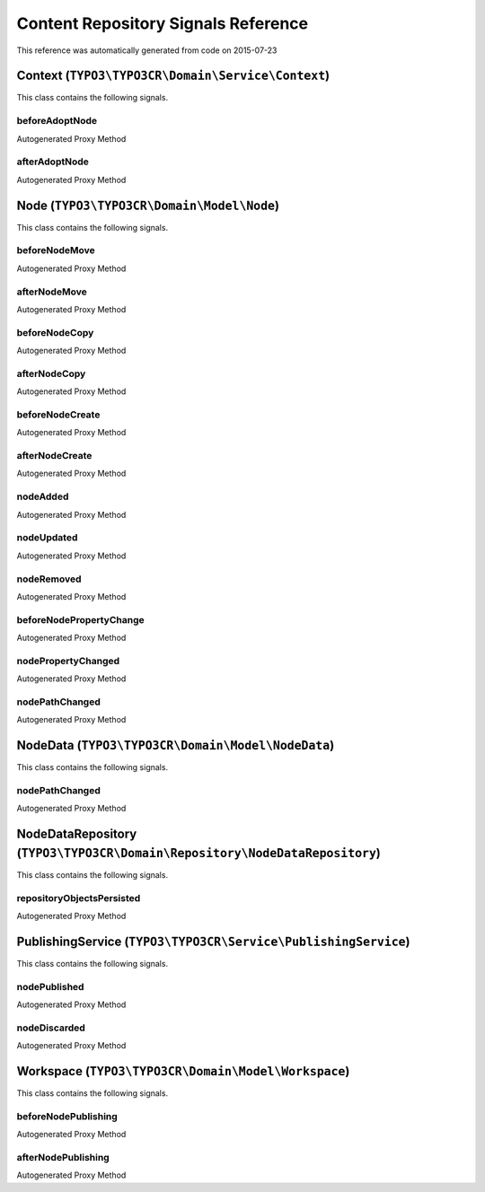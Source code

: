 .. _`Content Repository Signals Reference`:

Content Repository Signals Reference
====================================

This reference was automatically generated from code on 2015-07-23


.. _`Content Repository Signals Reference: Context (``TYPO3\TYPO3CR\Domain\Service\Context``)`:

Context (``TYPO3\TYPO3CR\Domain\Service\Context``)
--------------------------------------------------

This class contains the following signals.

beforeAdoptNode
^^^^^^^^^^^^^^^

Autogenerated Proxy Method

afterAdoptNode
^^^^^^^^^^^^^^

Autogenerated Proxy Method






.. _`Content Repository Signals Reference: Node (``TYPO3\TYPO3CR\Domain\Model\Node``)`:

Node (``TYPO3\TYPO3CR\Domain\Model\Node``)
------------------------------------------

This class contains the following signals.

beforeNodeMove
^^^^^^^^^^^^^^

Autogenerated Proxy Method

afterNodeMove
^^^^^^^^^^^^^

Autogenerated Proxy Method

beforeNodeCopy
^^^^^^^^^^^^^^

Autogenerated Proxy Method

afterNodeCopy
^^^^^^^^^^^^^

Autogenerated Proxy Method

beforeNodeCreate
^^^^^^^^^^^^^^^^

Autogenerated Proxy Method

afterNodeCreate
^^^^^^^^^^^^^^^

Autogenerated Proxy Method

nodeAdded
^^^^^^^^^

Autogenerated Proxy Method

nodeUpdated
^^^^^^^^^^^

Autogenerated Proxy Method

nodeRemoved
^^^^^^^^^^^

Autogenerated Proxy Method

beforeNodePropertyChange
^^^^^^^^^^^^^^^^^^^^^^^^

Autogenerated Proxy Method

nodePropertyChanged
^^^^^^^^^^^^^^^^^^^

Autogenerated Proxy Method

nodePathChanged
^^^^^^^^^^^^^^^

Autogenerated Proxy Method






.. _`Content Repository Signals Reference: NodeData (``TYPO3\TYPO3CR\Domain\Model\NodeData``)`:

NodeData (``TYPO3\TYPO3CR\Domain\Model\NodeData``)
--------------------------------------------------

This class contains the following signals.

nodePathChanged
^^^^^^^^^^^^^^^

Autogenerated Proxy Method






.. _`Content Repository Signals Reference: NodeDataRepository (``TYPO3\TYPO3CR\Domain\Repository\NodeDataRepository``)`:

NodeDataRepository (``TYPO3\TYPO3CR\Domain\Repository\NodeDataRepository``)
---------------------------------------------------------------------------

This class contains the following signals.

repositoryObjectsPersisted
^^^^^^^^^^^^^^^^^^^^^^^^^^

Autogenerated Proxy Method






.. _`Content Repository Signals Reference: PublishingService (``TYPO3\TYPO3CR\Service\PublishingService``)`:

PublishingService (``TYPO3\TYPO3CR\Service\PublishingService``)
---------------------------------------------------------------

This class contains the following signals.

nodePublished
^^^^^^^^^^^^^

Autogenerated Proxy Method

nodeDiscarded
^^^^^^^^^^^^^

Autogenerated Proxy Method






.. _`Content Repository Signals Reference: Workspace (``TYPO3\TYPO3CR\Domain\Model\Workspace``)`:

Workspace (``TYPO3\TYPO3CR\Domain\Model\Workspace``)
----------------------------------------------------

This class contains the following signals.

beforeNodePublishing
^^^^^^^^^^^^^^^^^^^^

Autogenerated Proxy Method

afterNodePublishing
^^^^^^^^^^^^^^^^^^^

Autogenerated Proxy Method





